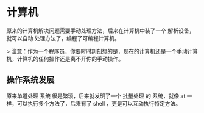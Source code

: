 * 计算机
原来的计算机解决问题需要手动处理方法，后来在计算机中装了一个 解析设备，就可以自动 处理方法了，编程了可编程计算机。

> 注意：作为一个程序员，你要时时刻刻想的是，现在的计算机还是一个手动计算机，计算机的任何操作还是离不开你的手动操作。

** 操作系统发展  
原来单道处理 系统 很是繁琐，后来就发明了一个 批量处理 的 系统，就像 at 一样，可以执行多个方法了，后来有了 shell ，更是可以互动执行特定方法。


